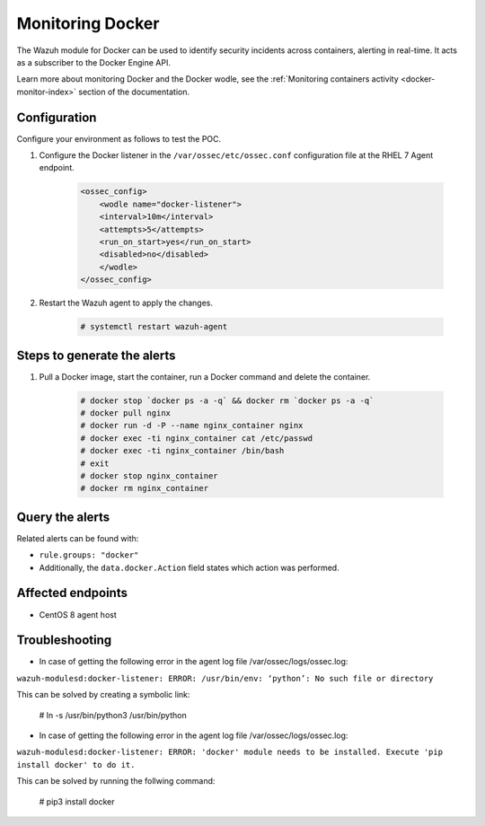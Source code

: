 .. _poc_monitoring_docker:

Monitoring Docker
=================

The Wazuh module for Docker can be used to identify security incidents across containers, alerting in real-time. It acts as a subscriber to the Docker Engine API.

Learn more about monitoring Docker and the Docker wodle, see the :ref:`Monitoring containers activity <docker-monitor-index>` section of the documentation.


Configuration
-------------

Configure your environment as follows to test the POC.

#. Configure the Docker listener in the ``/var/ossec/etc/ossec.conf`` configuration file at the RHEL 7 Agent endpoint.

    .. code-block:: XML

        <ossec_config>
            <wodle name="docker-listener">
            <interval>10m</interval>
            <attempts>5</attempts>
            <run_on_start>yes</run_on_start>
            <disabled>no</disabled>
            </wodle>
        </ossec_config>

#. Restart the Wazuh agent to apply the changes.

    .. code-block:: console

        # systemctl restart wazuh-agent


Steps to generate the alerts
----------------------------

#. Pull a Docker image, start the container, run a Docker command and delete the container.

    .. code-block:: console

        # docker stop `docker ps -a -q` && docker rm `docker ps -a -q`
        # docker pull nginx
        # docker run -d -P --name nginx_container nginx
        # docker exec -ti nginx_container cat /etc/passwd
        # docker exec -ti nginx_container /bin/bash
        # exit
        # docker stop nginx_container
        # docker rm nginx_container

Query the alerts
----------------

Related alerts can be found with:

* ``rule.groups: "docker"``
* Additionally, the ``data.docker.Action`` field states which action was performed.

Affected endpoints
------------------

* CentOS 8 agent host

Troubleshooting
---------------

* In case of getting the following error in the agent log file /var/ossec/logs/ossec.log: 

``wazuh-modulesd:docker-listener: ERROR: /usr/bin/env: ‘python’: No such file or directory`` 

This can be solved by creating a symbolic link:

         # ln -s /usr/bin/python3 /usr/bin/python

* In case of getting the following error in the agent log file /var/ossec/logs/ossec.log: 

``wazuh-modulesd:docker-listener: ERROR: 'docker' module needs to be installed. Execute 'pip install docker' to do it.`` 

This can be solved by running the follwing command:
     
         # pip3 install docker

